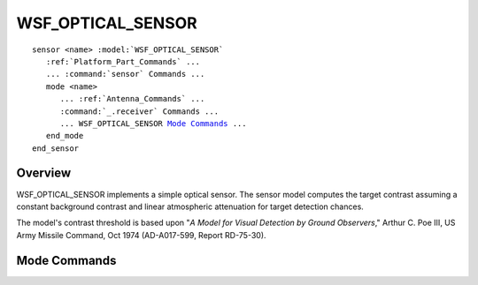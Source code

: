 .. ****************************************************************************
.. CUI
..
.. The Advanced Framework for Simulation, Integration, and Modeling (AFSIM)
..
.. The use, dissemination or disclosure of data in this file is subject to
.. limitation or restriction. See accompanying README and LICENSE for details.
.. ****************************************************************************

WSF_OPTICAL_SENSOR
------------------

.. model:: sensor WSF_OPTICAL_SENSOR

.. parsed-literal::

   sensor <name> :model:`WSF_OPTICAL_SENSOR`
      :ref:`Platform_Part_Commands` ...
      ... :command:`sensor` Commands ...
      mode <name>
         ... :ref:`Antenna_Commands` ...
         :command:`_.receiver` Commands ...
         ... WSF_OPTICAL_SENSOR `Mode Commands`_ ...
      end_mode
   end_sensor

Overview
========

WSF_OPTICAL_SENSOR implements a simple optical sensor.  The sensor model computes the target contrast assuming a
constant background contrast and linear atmospheric attenuation for target detection chances.

The model's contrast threshold is based upon "*A Model for Visual Detection by Ground Observers*," Arthur C. Poe III,
US Army Missile Command, Oct 1974 (AD-A017-599, Report RD-75-30).

.. block:: WSF_OPTICAL_SENSOR

Mode Commands
=============

.. command:: atmospheric_attenuation <value> per <length-units>
   
   The fraction of the signal (in the closed range 0 to 1) that is attenuated per unit of distance traveled at sea level.
   The attenuation is adjusted to account for the density of air with the change in an altitude.
   
   Default: 0.0 per meter (no attenuation)

.. command:: background_radiance <value> <power-units>/<solid-angle-units>/<area-units>
   
   Specifies the radiance of the background.
   
   Default: 0.0

.. command:: path_radiance <value> <power-units>/<angle-units>/<area-units>
   
   Specifies the path radiance.
   
   Default: 0.0

.. command:: reacquisition_time <value> <time-units>
   
   Specifies the sensor reacquisition time when a track is dropped.
   
   Default: 3.0 sec

.. command:: search_glimpse_data ... end_search_glimpse_data

.. command:: reacquire_glimpse_data ... end_reacquire_glimpse_data

.. command:: track_glimpse_data ... end_track_glimpse_data
   
   Specifies the data necessary to compute a glimpse probability table for each optical detection sequence.
   
   .. parsed-literal::
   
      search_glimpse_data
         azimuth_fov_ ...
         minimum_elevation_ ...
         maximum_elevation_ ...
         number_of_iterations_ ...
         magnification_ ...
         apparent_half_angle_FOV ...
         minimum_resolution_ ...
         contrast_gain_ ...
         ocular_integration_interval ...
      end_search_glimpse_data

   .. command:: azimuth_fov <value> <angle-units>
   
   Specifies the sensor's azimuth field-of-view for the given glimpse probability.
   
   Default: 5.0 deg

   .. command:: minimum_elevation <value> <angle-units>
      
      Specifies the sensor's lowest elevation look-angle for the given glimpse probability.
      
      Default: 0.0 deg

   .. command:: maximum_elevation <value> <angle-units>
      
      Specifies the sensor's maximum elevation look-angle for the given glimpse probability.
      
      Default: 5.0 deg

   .. command:: number_of_iterations <value>
      
      Specifies the number of Monte-Carlo iterations that will be performed to create the probability table.
      
      Default: 1000

   .. command:: magnification <value>
      
      Specifies the sensor's magnification.
      
      Default: 1.0

   .. command:: apparent_half_angle_FOV <value> <angle-units>
      
      Specifies the sensor's apparent half-angle FOV.
      
      Default: 45.0 deg

   .. command:: minimum_resolution <value> <angle-units>
      
      Specifies the sensor's minimum resolution.
      
      Default: 0.001 sr

   .. command:: contrast_gain <value>
      
      Specifies the sensor's contrast gain.
      
      Default: 1.0

   .. command:: ocular_integration_level <value> <angle-units>
      
      Specifies the sensor's ocular integration level.
      
      Default: 0.05 deg
